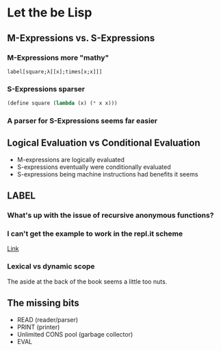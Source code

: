 * Let the be Lisp
** M-Expressions vs. S-Expressions
*** M-Expressions more "mathy"
#+BEGIN_SRC
  label[square;λ[[x];times[x;x]]]
#+END_SRC

*** S-Expressions sparser
#+BEGIN_SRC lisp
  (define square (lambda (x) (* x x)))
#+END_SRC

*** A parser for S-Expressions seems far easier
** Logical Evaluation vs Conditional Evaluation
  #+ATTR_REVEAL: :frag (appear)
- M-expressions are logically evaluated
- S-expressions eventually were conditionally evaluated
- S-expressions being machine instructions had benefits it seems

** LABEL
*** What's up with the issue of recursive anonymous functions?
*** I can't get the example to work in the repl.it scheme
[[https://replit.com/@JakeDavis12/LfN#main.scm][Link]]
*** Lexical vs dynamic scope
    The aside at the back of the book seems a little too nuts.

** The missing bits
  #+ATTR_REVEAL: :frag (appear)
  - READ (reader/parser)
  - PRINT (printer)
  - Unlimited CONS pool (garbage collector)
  - EVAL
